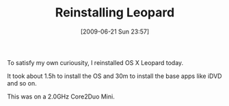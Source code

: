 #+POSTID: 3429
#+DATE: [2009-06-21 Sun 23:57]
#+OPTIONS: toc:nil num:nil todo:nil pri:nil tags:nil ^:nil TeX:nil
#+CATEGORY: Article
#+TAGS: Mac, OS X
#+TITLE: Reinstalling Leopard

To satisfy my own curiousity, I reinstalled OS X Leopard today.

It took about 1.5h to install the OS and 30m to install the base apps like iDVD and so on.

This was on a 2.0GHz Core2Duo Mini.



